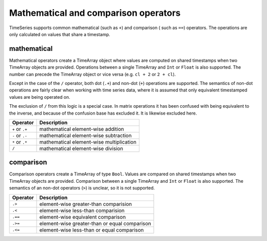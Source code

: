 Mathematical and comparison operators
=====================================

TimeSeries supports common mathematical (such as ``+``) and comparison ( such as ``==``)
operators. The operations are only calculated on values that share a timestamp.

mathematical
------------

Mathematical operators create a TimeArray object where values are computed on shared timestamps when two TimeArray 
objects are provided. Operations between a single TimeArray and ``Int`` or ``Float`` is also supported. The number 
can precede the TimeArray object or vice versa (e.g. ``cl + 2`` or ``2 + cl``).

Except in the case of the ``/`` operator, both dot (``.+``) and non-dot (``+``) operations are supported. The semantics
of non-dot operations are fairly clear when working with time series data, where it is assumed that only equivalent 
timestamped values are being operated on. 

The exclusion of ``/`` from this logic is a special case. In matrix operations it has been confused with being 
equivalent to the inverse, and because of the confusion base has excluded it. It is likewise excluded here. 

+------------------+------------------------------------------+
| Operator         | Description                              |
+==================+==========================================+
| ``+`` or  ``.+`` | mathematical element-wise addition       |
+------------------+------------------------------------------+
| ``-`` or  ``.-`` | mathematical element-wise subtraction    |
+------------------+------------------------------------------+
| ``*`` or  ``.*`` | mathematical element-wise multiplication |
+------------------+------------------------------------------+
|      ``/``       | mathematical element-wise division       |
+------------------+------------------------------------------+

comparison
----------

Comparison operators create a TimeArray of type ``Bool``. Values are compared on shared timestamps when two TimeArray 
objects are provided. Comparison between a single TimeArray and ``Int`` or ``Float`` is also supported. The semantics of
an non-dot operators (``>``) is unclear, so it is not supported.

+---------+-----------------------------------------------+
| Operator| Description                                   |
+=========+===============================================+
| ``.>``  | element-wise greater-than comparision         |
+---------+-----------------------------------------------+
| ``.<``  | element-wise less-than comparision            |
+---------+-----------------------------------------------+
| ``.==`` | element-wise equivalent comparison            |
+---------+-----------------------------------------------+
| ``.>=`` | element-wise greater-than or equal comparison |
+---------+-----------------------------------------------+
| ``.<=`` | element-wise less-than or equal comparison    |
+---------+-----------------------------------------------+

